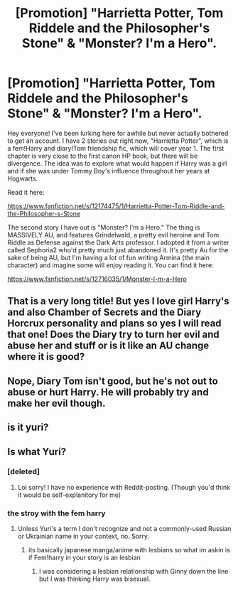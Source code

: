 #+TITLE: [Promotion] "Harrietta Potter, Tom Riddele and the Philosopher's Stone" & "Monster? I'm a Hero".

* [Promotion] "Harrietta Potter, Tom Riddele and the Philosopher's Stone" & "Monster? I'm a Hero".
:PROPERTIES:
:Author: AvraKedavra
:Score: 1
:DateUnix: 1516476496.0
:DateShort: 2018-Jan-20
:FlairText: Self-Promotion
:END:
Hey everyone! I've been lurking here for awhile but never actually bothered to get an account. I have 2 stories out right now, "Harrietta Potter", which is a fem!Harry and diary!Tom friendship fic, which will cover year 1. The first chapter is very close to the first canon HP book, but there will be divergence. The idea was to explore what would happen if Harry was a girl and if she was under Tommy Boy's influence throughout her years at Hogwarts.

Read it here:

[[https://www.fanfiction.net/s/12174475/1/Harrietta-Potter-Tom-Riddle-and-the-Philosopher-s-Stone]]

The second story I have out is "Monster? I'm a Hero." The thing is MASSIVELY AU, and features Grindelwald, a pretty evil heroine and Tom Riddle as Defense against the Dark Arts professor. I adopted it from a writer called Sephoria2 who'd pretty much just abandoned it. It's pretty Au for the sake of being AU, but I'm having a lot of fun writing Armina (the main character) and imagine some will enjoy reading it. You can find it here:

[[https://www.fanfiction.net/s/12716035/1/Monster-I-m-a-Hero]]


** That is a very long title! But yes I love girl Harry's and also Chamber of Secrets and the Diary Horcrux personality and plans so yes I will read that one! Does the Diary try to turn her evil and abuse her and stuff or is it like an AU change where it is good?
:PROPERTIES:
:Score: 1
:DateUnix: 1516485693.0
:DateShort: 2018-Jan-21
:END:


** Nope, Diary Tom isn't good, but he's not out to abuse or hurt Harry. He will probably try and make her evil though.
:PROPERTIES:
:Author: AvraKedavra
:Score: 1
:DateUnix: 1516486615.0
:DateShort: 2018-Jan-21
:END:


** is it yuri?
:PROPERTIES:
:Score: 1
:DateUnix: 1516553334.0
:DateShort: 2018-Jan-21
:END:


** Is what Yuri?
:PROPERTIES:
:Author: AvraKedavra
:Score: 1
:DateUnix: 1516555473.0
:DateShort: 2018-Jan-21
:END:

*** [deleted]
:PROPERTIES:
:Score: 1
:DateUnix: 1516595148.0
:DateShort: 2018-Jan-22
:END:

**** Lol sorry! I have no experience with Reddit-posting. (Though you'd think it would be self-explanitory for me)
:PROPERTIES:
:Author: AvraKedavra
:Score: 1
:DateUnix: 1516621941.0
:DateShort: 2018-Jan-22
:END:


*** the stroy with the fem harry
:PROPERTIES:
:Score: 1
:DateUnix: 1516602082.0
:DateShort: 2018-Jan-22
:END:

**** Unless Yuri's a term I don't recognize and not a commonly-used Russian or Ukrainian name in your context, no. Sorry.
:PROPERTIES:
:Author: AvraKedavra
:Score: 1
:DateUnix: 1516621877.0
:DateShort: 2018-Jan-22
:END:

***** its basically japanese manga/anime with lesbians so what im askin is if Fem!harry in your story is an lesbian
:PROPERTIES:
:Score: 1
:DateUnix: 1516622258.0
:DateShort: 2018-Jan-22
:END:

****** I was considering a lesbian relationship with Ginny down the line but I was thinking Harry was bisexual.
:PROPERTIES:
:Author: AvraKedavra
:Score: 1
:DateUnix: 1516622567.0
:DateShort: 2018-Jan-22
:END:
